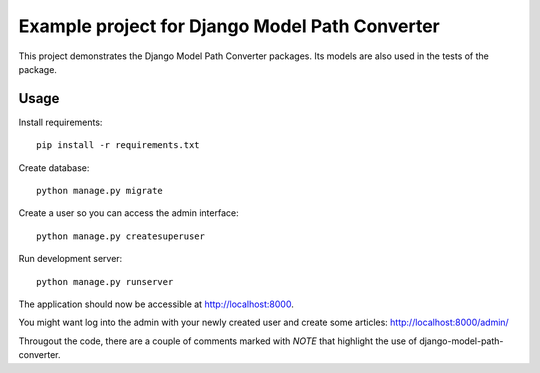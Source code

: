 ===============================================
Example project for Django Model Path Converter
===============================================

This project demonstrates the Django Model Path Converter packages. Its models
are also used in the tests of the package.

Usage
-----
Install requirements::

    pip install -r requirements.txt

Create database::

    python manage.py migrate

Create a user so you can access the admin interface::

    python manage.py createsuperuser

Run development server::

    python manage.py runserver

The application should now be accessible at http://localhost:8000.

You might want log into the admin with your newly created user and create some
articles: http://localhost:8000/admin/

Througout the code, there are a couple of comments marked with `NOTE` that
highlight the use of django-model-path-converter.